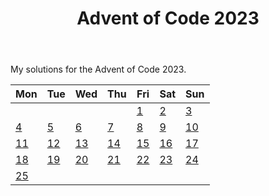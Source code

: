 #+TITLE: Advent of Code 2023

My solutions for the Advent of Code 2023.

| Mon | Tue | Wed | Thu | Fri | Sat | Sun |
|-----+-----+-----+-----+-----+-----+-----|
|     |     |     |     |   [[file:src/bin/day01.rs][1]] |   [[file:src/bin/day02.rs][2]] |   [[file:src/bin/day03.rs][3]] |
|   [[file:src/bin/day04.rs][4]] |   [[file:src/bin/day05.rs][5]] |   [[file:src/bin/day06.rs][6]] |   [[file:src/bin/day07.rs][7]] |   [[file:src/bin/day08.rs][8]] |   [[file:src/bin/day09.rs][9]] |  [[file:src/bin/day10.rs][10]] |
|  [[file:src/bin/day11.rs][11]] |  [[file:src/bin/day12.rs][12]] |  [[file:src/bin/day13.rs][13]] |  [[file:src/bin/day14.rs][14]] |  [[file:src/bin/day15.rs][15]] |  [[file:src/bin/day16.rs][16]] |  [[file:src/bin/day17.rs][17]] |
|  [[file:src/bin/day18.rs][18]] |  [[file:src/bin/day19.rs][19]] |  [[file:src/bin/day20.rs][20]] |  [[file:src/bin/day21.rs][21]] |  [[file:src/bin/day22.rs][22]] |  [[file:src/bin/day23.rs][23]] |  [[file:src/bin/day24.rs][24]] |
|  [[file:src/bin/day25.rs][25]] |     |     |     |     |     |     |

